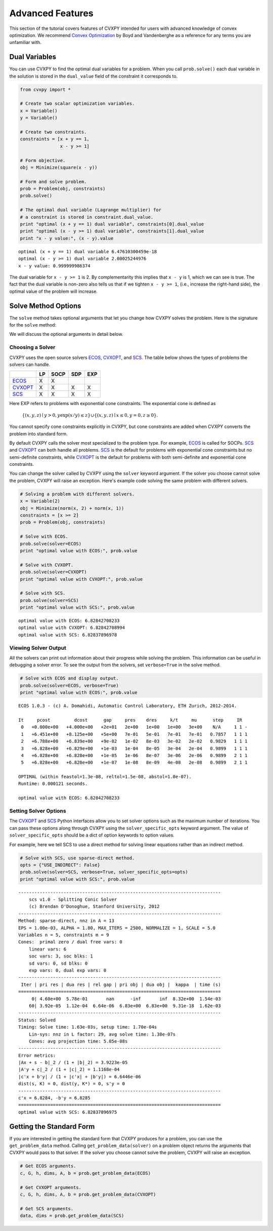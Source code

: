 .. _advanced:

Advanced Features
=================

This section of the tutorial covers features of CVXPY intended for users with advanced knowledge of convex optimization. We recommend `Convex Optimization <http://www.stanford.edu/~boyd/cvxbook/>`_ by Boyd and Vandenberghe as a reference for any terms you are unfamiliar with.

Dual Variables
--------------

You can use CVXPY to find the optimal dual variables for a problem. When you call ``prob.solve()`` each dual variable in the solution is stored in the ``dual_value`` field of the constraint it corresponds to.


.. code:: python

    from cvxpy import *

    # Create two scalar optimization variables.
    x = Variable()
    y = Variable()

    # Create two constraints.
    constraints = [x + y == 1,
                   x - y >= 1]

    # Form objective.
    obj = Minimize(square(x - y))

    # Form and solve problem.
    prob = Problem(obj, constraints)
    prob.solve()

    # The optimal dual variable (Lagrange multiplier) for
    # a constraint is stored in constraint.dual_value.
    print "optimal (x + y == 1) dual variable", constraints[0].dual_value
    print "optimal (x - y >= 1) dual variable", constraints[1].dual_value
    print "x - y value:", (x - y).value

.. parsed-literal::

    optimal (x + y == 1) dual variable 6.47610300459e-18
    optimal (x - y >= 1) dual variable 2.00025244976
    x - y value: 0.999999986374

The dual variable for ``x - y >= 1`` is 2. By complementarity this implies that ``x - y`` is 1, which we can see is true. The fact that the dual variable is non-zero also tells us that if we tighten ``x - y >= 1``, (i.e., increase the right-hand side), the optimal value of the problem will increase.

Solve Method Options
--------------------

The ``solve`` method takes optional arguments that let you change how CVXPY solves the problem. Here is the signature for the ``solve`` method:

.. function:: solve(solver=None, verbose=False, solver_specific_opts=None)

   Solves a DCP compliant optimization problem.

   :param solver: The solver to use.
   :type solver: str, optional
   :param verbose:  Overrides the default of hiding solver output.
   :type verbose: bool, optional
   :param solver_specific_opts: A dict of options that will be passed to the specific solver.
   :type solver_specific_opts: dict, optional
   :return: The optimal value for the problem, or a string indicating why the problem could not be solved.

We will discuss the optional arguments in detail below.

Choosing a Solver
^^^^^^^^^^^^^^^^^

CVXPY uses the open source solvers `ECOS`_, `CVXOPT`_, and `SCS`_. The table below shows the types of problems the solvers can handle.

+-----------+----+------+-----+-----+
|           | LP | SOCP | SDP | EXP |
+===========+====+======+=====+=====+
| `ECOS`_   | X  | X    |     |     |
+-----------+----+------+-----+-----+
| `CVXOPT`_ | X  | X    | X   | X   |
+-----------+----+------+-----+-----+
| `SCS`_    | X  | X    | X   | X   |
+-----------+----+------+-----+-----+

Here EXP refers to problems with exponential cone constraints. The exponential cone is defined as

    :math:`\{(x,y,z) \mid y > 0, y\exp(x/y) \leq z \} \cup \{ (x,y,z) \mid x \leq 0, y = 0, z \geq 0\}`.

You cannot specify cone constraints explicitly in CVXPY, but cone constraints are added when CVXPY converts the problem into standard form.

By default CVXPY calls the solver most specialized to the problem type. For example, `ECOS`_ is called for SOCPs. `SCS`_ and `CVXOPT`_ can both handle all problems. `SCS`_ is the default for problems with exponential cone constraints but no semi-definite constraints, while `CVXOPT`_ is the default for problems with both semi-definite and exponential cone constraints.

You can change the solver called by CVXPY using the ``solver`` keyword argument. If the solver you choose cannot solve the problem, CVXPY will raise an exception. Here's example code solving the same problem with different solvers.

.. code:: python

    # Solving a problem with different solvers.
    x = Variable(2)
    obj = Minimize(norm(x, 2) + norm(x, 1))
    constraints = [x >= 2]
    prob = Problem(obj, constraints)

    # Solve with ECOS.
    prob.solve(solver=ECOS)
    print "optimal value with ECOS:", prob.value

    # Solve with CVXOPT.
    prob.solve(solver=CVXOPT)
    print "optimal value with CVXOPT:", prob.value

    # Solve with SCS.
    prob.solve(solver=SCS)
    print "optimal value with SCS:", prob.value

.. parsed-literal::

    optimal value with ECOS: 6.82842708233
    optimal value with CVXOPT: 6.82842708994
    optimal value with SCS: 6.82837896978

Viewing Solver Output
^^^^^^^^^^^^^^^^^^^^^

All the solvers can print out information about their progress while solving the problem. This information can be useful in debugging a solver error. To see the output from the solvers, set ``verbose=True`` in the solve method.

.. code:: python

    # Solve with ECOS and display output.
    prob.solve(solver=ECOS, verbose=True)
    print "optimal value with ECOS:", prob.value

.. parsed-literal::

    ECOS 1.0.3 - (c) A. Domahidi, Automatic Control Laboratory, ETH Zurich, 2012-2014.

    It     pcost         dcost      gap     pres    dres     k/t     mu      step     IR
     0   +0.000e+00   +4.000e+00   +2e+01   2e+00   1e+00   1e+00   3e+00    N/A     1 1 -
     1   +6.451e+00   +8.125e+00   +5e+00   7e-01   5e-01   7e-01   7e-01   0.7857   1 1 1
     2   +6.788e+00   +6.839e+00   +9e-02   1e-02   8e-03   3e-02   2e-02   0.9829   1 1 1
     3   +6.828e+00   +6.829e+00   +1e-03   1e-04   8e-05   3e-04   2e-04   0.9899   1 1 1
     4   +6.828e+00   +6.828e+00   +1e-05   1e-06   8e-07   3e-06   2e-06   0.9899   2 1 1
     5   +6.828e+00   +6.828e+00   +1e-07   1e-08   8e-09   4e-08   2e-08   0.9899   2 1 1

    OPTIMAL (within feastol=1.3e-08, reltol=1.5e-08, abstol=1.0e-07).
    Runtime: 0.000121 seconds.

    optimal value with ECOS: 6.82842708233

Setting Solver Options
^^^^^^^^^^^^^^^^^^^^^^

The `CVXOPT`_ and `SCS`_ Python interfaces allow you to set solver options such as the maximum number of iterations. You can pass these options along through CVXPY using the ``solver_specific_opts`` keyword argument. The value of ``solver_specific_opts`` should be a dict of option keywords to option values.

For example, here we tell SCS to use a direct method for solving linear equations rather than an indirect method.

.. code:: python

    # Solve with SCS, use sparse-direct method.
    opts = {"USE_INDIRECT": False}
    prob.solve(solver=SCS, verbose=True, solver_specific_opts=opts)
    print "optimal value with SCS:", prob.value

.. parsed-literal::

    ----------------------------------------------------------------------------
        scs v1.0 - Splitting Conic Solver
        (c) Brendan O'Donoghue, Stanford University, 2012
    ----------------------------------------------------------------------------
    Method: sparse-direct, nnz in A = 13
    EPS = 1.00e-03, ALPHA = 1.80, MAX_ITERS = 2500, NORMALIZE = 1, SCALE = 5.0
    Variables n = 5, constraints m = 9
    Cones:  primal zero / dual free vars: 0
        linear vars: 6
        soc vars: 3, soc blks: 1
        sd vars: 0, sd blks: 0
        exp vars: 0, dual exp vars: 0
    ----------------------------------------------------------------------------
     Iter | pri res | dua res | rel gap | pri obj | dua obj |  kappa  | time (s)
    ============================================================================
         0| 4.60e+00  5.78e-01       nan      -inf       inf  8.32e+00  1.54e-03
        60| 3.92e-05  1.12e-04  6.64e-06  6.83e+00  6.83e+00  9.31e-18  1.62e-03
    ----------------------------------------------------------------------------
    Status: Solved
    Timing: Solve time: 1.63e-03s, setup time: 1.70e-04s
        Lin-sys: nnz in L factor: 29, avg solve time: 1.38e-07s
        Cones: avg projection time: 5.05e-08s
    ----------------------------------------------------------------------------
    Error metrics:
    |Ax + s - b|_2 / (1 + |b|_2) = 3.9223e-05
    |A'y + c|_2 / (1 + |c|_2) = 1.1168e-04
    |c'x + b'y| / (1 + |c'x| + |b'y|) = 6.6446e-06
    dist(s, K) = 0, dist(y, K*) = 0, s'y = 0
    ----------------------------------------------------------------------------
    c'x = 6.8284, -b'y = 6.8285
    ============================================================================
    optimal value with SCS: 6.82837896975

Getting the Standard Form
-------------------------

If you are interested in getting the standard form that CVXPY produces for a problem, you can use the ``get_problem_data`` method. Calling ``get_problem_data(solver)`` on a problem object returns the arguments that CVXPY would pass to that solver. If the solver you choose cannot solve the problem, CVXPY will raise an exception.

.. code:: python

    # Get ECOS arguments.
    c, G, h, dims, A, b = prob.get_problem_data(ECOS)

    # Get CVXOPT arguments.
    c, G, h, dims, A, b = prob.get_problem_data(CVXOPT)

    # Get SCS arguments.
    data, dims = prob.get_problem_data(SCS)

.. _CVXOPT: http://cvxopt.org/
.. _ECOS: http://github.com/ifa-ethz/ecos
.. _SCS: http://github.com/cvxgrp/scs